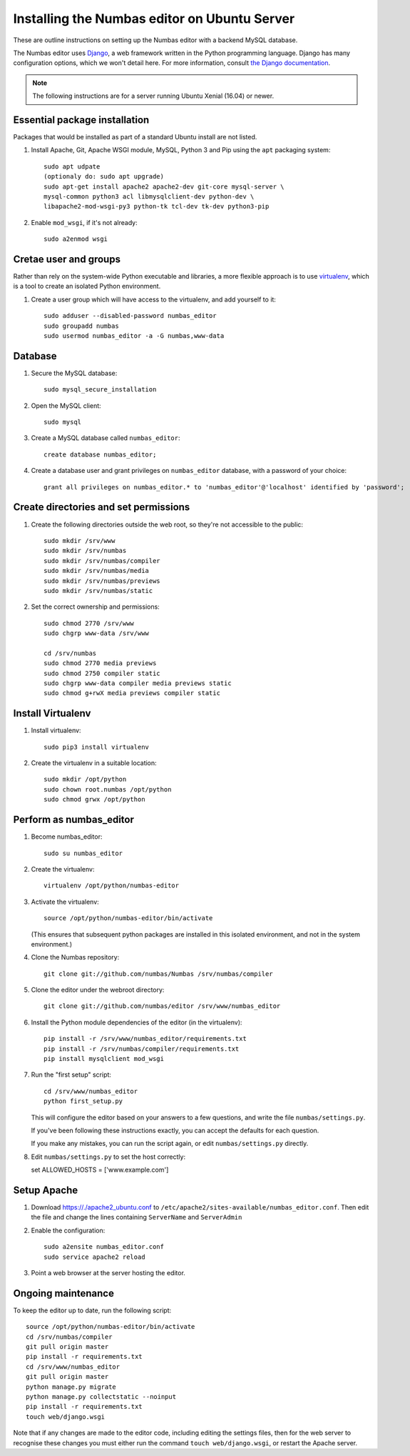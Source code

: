 
Installing the Numbas editor on Ubuntu Server
=============================================

These are outline instructions on setting up the Numbas editor with a
backend MySQL database.

The Numbas editor uses `Django <https://www.djangoproject.com/>`_, a
web framework written in the Python programming language. 
Django has many configuration options, which we won't detail here. 
For more information, consult `the Django documentation <https://docs.djangoproject.com/en/2.1/>`_.

.. note::

    The following instructions are for a server running Ubuntu Xenial (16.04) or newer.

Essential package installation
------------------------------

Packages that would be installed as part of a standard Ubuntu install
are not listed.

#.  Install Apache, Git, Apache WSGI module, MySQL, Python 3 and Pip using the ``apt`` packaging system::

        
        sudo apt udpate
        (optionaly do: sudo apt upgrade)
        sudo apt-get install apache2 apache2-dev git-core mysql-server \
        mysql-common python3 acl libmysqlclient-dev python-dev \
        libapache2-mod-wsgi-py3 python-tk tcl-dev tk-dev python3-pip

#.  Enable ``mod_wsgi``, if it's not already:: 
    
        sudo a2enmod wsgi


Cretae user and groups
----------------------

Rather than rely on the system-wide Python executable and libraries, a more flexible
approach is to use `virtualenv <http://www.virtualenv.org/>`_, which is a tool to create an isolated Python environment.

#.  Create a user group which will have access to the virtualenv, and
    add yourself to it::

        sudo adduser --disabled-password numbas_editor        
        sudo groupadd numbas
        sudo usermod numbas_editor -a -G numbas,www-data
        
Database
--------

#.  Secure the MySQL database::

        sudo mysql_secure_installation



#.  Open the MySQL client::

        sudo mysql

#.  Create a MySQL database called ``numbas_editor``::

        create database numbas_editor;

#.  Create a database user and grant privileges on ``numbas_editor``
    database, with a password of your choice::

        grant all privileges on numbas_editor.* to 'numbas_editor'@'localhost' identified by 'password';


Create directories and set permissions
--------------------------------------

#.  Create the following directories outside the web root, so they're
    not accessible to the public::
  
        sudo mkdir /srv/www
        sudo mkdir /srv/numbas
        sudo mkdir /srv/numbas/compiler
        sudo mkdir /srv/numbas/media
        sudo mkdir /srv/numbas/previews
        sudo mkdir /srv/numbas/static

#.  Set the correct ownership and permissions::
    
        sudo chmod 2770 /srv/www
        sudo chgrp www-data /srv/www

        cd /srv/numbas
        sudo chmod 2770 media previews
        sudo chmod 2750 compiler static
        sudo chgrp www-data compiler media previews static
        sudo chmod g+rwX media previews compiler static



Install Virtualenv
------------------

#.  Install virtualenv:: 
    
        sudo pip3 install virtualenv

#.  Create the virtualenv in a suitable location::
  
        sudo mkdir /opt/python
        sudo chown root.numbas /opt/python 
        sudo chmod grwx /opt/python 

       

Perform as numbas_editor
------------------------

#.  Become numbas_editor::

        sudo su numbas_editor

#.  Create the virtualenv::

        virtualenv /opt/python/numbas-editor

#.  Activate the virtualenv::

        source /opt/python/numbas-editor/bin/activate
        
    (This ensures that subsequent python packages are installed in this isolated environment, and not in the system environment.)

#.  Clone the Numbas repository::

        git clone git://github.com/numbas/Numbas /srv/numbas/compiler

#.  Clone the editor under the webroot directory::

        git clone git://github.com/numbas/editor /srv/www/numbas_editor

#.  Install the Python module dependencies of the editor (in the virtualenv)::

        pip install -r /srv/www/numbas_editor/requirements.txt
        pip install -r /srv/numbas/compiler/requirements.txt
        pip install mysqlclient mod_wsgi

#.  Run the "first setup" script::

        cd /srv/www/numbas_editor
        python first_setup.py

    This will configure the editor based on your answers to a few
    questions, and write the file ``numbas/settings.py``.

    If you've been following these instructions exactly, you can
    accept the defaults for each question.

    If you make any mistakes, you can run the script again, or edit
    ``numbas/settings.py`` directly.


#.    Edit ``numbas/settings.py`` to set the host correctly::


      set ALLOWED_HOSTS = ['www.example.com']
       
    
Setup Apache
------------

#.  Download https://./apache2_ubuntu.conf to ``/etc/apache2/sites-available/numbas_editor.conf``. Then edit the file and change the lines containing ``ServerName`` and ``ServerAdmin`` 


#. Enable the configuration::
      
            sudo a2ensite numbas_editor.conf
            sudo service apache2 reload

#.  Point a web browser at the server hosting the editor.


Ongoing maintenance
-------------------

To keep the editor up to date, run the following script::

    source /opt/python/numbas-editor/bin/activate
    cd /srv/numbas/compiler
    git pull origin master
    pip install -r requirements.txt
    cd /srv/www/numbas_editor
    git pull origin master
    python manage.py migrate
    python manage.py collectstatic --noinput
    pip install -r requirements.txt
    touch web/django.wsgi

Note that if any changes are made to the editor code, including
editing the settings files, then for the web server to recognise
these changes you must either run the command ``touch web/django.wsgi``,
or restart the Apache server.
